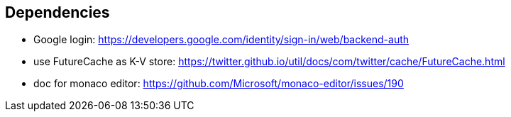 == Dependencies
- Google login: https://developers.google.com/identity/sign-in/web/backend-auth
- use FutureCache as K-V store: https://twitter.github.io/util/docs/com/twitter/cache/FutureCache.html
- doc for monaco editor: https://github.com/Microsoft/monaco-editor/issues/190
